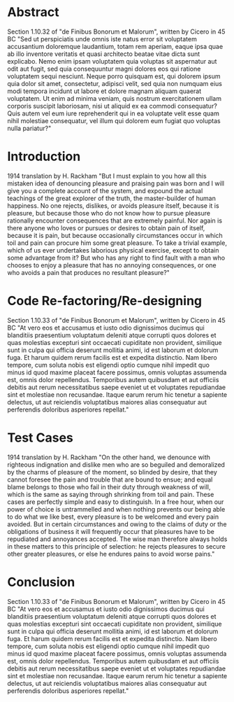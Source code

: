 #+OPTIONS: toc:nil num:t
#+LATEX_CLASS: article
#+LATEX_CLASS_OPTIONS: [a4paper,12pt]
#+LATEX_HEADER: \usepackage{xcolor}
#+LATEX_HEADER: \usepackage{soul}
#+LATEX_HEADER: \definecolor{foreground}{RGB}{184, 83, 83}
#+LATEX_HEADER: \definecolor{background}{RGB}{255, 231, 231}
#+LATEX_HEADER: \let\OldTexttt\texttt
#+LATEX_HEADER: \renewcommand{\texttt}[1]{\OldTexttt{\colorbox{background}{\textcolor{foreground}{#1}}}}
#+LATEX_HEADER: \newenvironment{lmss}{\fontfamily{lmss}\selectfont}{\par}

#+BEGIN_EXPORT latex
% This is the title page
\thispagestyle{empty} % No page number on the first page
\begin{center}
\begin{lmss}
{\huge\textbf{Software Quality}\par}
{\huge\textbf{SOFE 3980U}\par}
  \vspace{20mm}
  \includegraphics[scale=1.3]{uoit_logo.png}\\
  \vspace{40mm}
  \begin{large}
      \textbf{Group 6}
      \text{, Final Project}\\
      \text{JSO, A differential Evolution library in C++}\\
      \vspace{25mm}
      \textbf{Justin Kaipada 100590167}\\
      \textbf{George Zackarov 10000000}\\
      \textbf{Zackarry Winn 10000000}\\
      \textbf{Logan McDonald 10000000}
  \end{large}
\end{lmss}
\end{center}
\newpage
\tableofcontents
\newpage
#+END_EXPORT

* Abstract
Section 1.10.32 of "de Finibus Bonorum et Malorum", written by Cicero
in 45 BC "Sed ut perspiciatis unde omnis iste natus error sit
voluptatem accusantium doloremque laudantium, totam rem aperiam, eaque
ipsa quae ab illo inventore veritatis et quasi architecto beatae vitae
dicta sunt explicabo. Nemo enim ipsam voluptatem quia voluptas sit
aspernatur aut odit aut fugit, sed quia consequuntur magni dolores eos
qui ratione voluptatem sequi nesciunt. Neque porro quisquam est, qui
dolorem ipsum quia dolor sit amet, consectetur, adipisci velit, sed
quia non numquam eius modi tempora incidunt ut labore et dolore magnam
aliquam quaerat voluptatem. Ut enim ad minima veniam, quis nostrum
exercitationem ullam corporis suscipit laboriosam, nisi ut aliquid ex
ea commodi consequatur? Quis autem vel eum iure reprehenderit qui in
ea voluptate velit esse quam nihil molestiae consequatur, vel illum
qui dolorem eum fugiat quo voluptas nulla pariatur?"

#+LATEX: \newpage

* Introduction
1914 translation by H. Rackham "But I must explain to you how all this
mistaken idea of denouncing pleasure and praising pain was born and I
will give you a complete account of the system, and expound the actual
teachings of the great explorer of the truth, the master-builder of
human happiness. No one rejects, dislikes, or avoids pleasure itself,
because it is pleasure, but because those who do not know how to
pursue pleasure rationally encounter consequences that are extremely
painful. Nor again is there anyone who loves or pursues or desires to
obtain pain of itself, because it is pain, but because occasionally
circumstances occur in which toil and pain can procure him some great
pleasure. To take a trivial example, which of us ever undertakes
laborious physical exercise, except to obtain some advantage from it?
But who has any right to find fault with a man who chooses to enjoy a
pleasure that has no annoying consequences, or one who avoids a pain
that produces no resultant pleasure?"

* Code Re-factoring/Re-designing
Section 1.10.33 of "de Finibus Bonorum et Malorum", written by Cicero
in 45 BC "At vero eos et accusamus et iusto odio dignissimos ducimus
qui blanditiis praesentium voluptatum deleniti atque corrupti quos
dolores et quas molestias excepturi sint occaecati cupiditate non
provident, similique sunt in culpa qui officia deserunt mollitia
animi, id est laborum et dolorum fuga. Et harum quidem rerum facilis
est et expedita distinctio. Nam libero tempore, cum soluta nobis est
eligendi optio cumque nihil impedit quo minus id quod maxime placeat
facere possimus, omnis voluptas assumenda est, omnis dolor
repellendus. Temporibus autem quibusdam et aut officiis debitis aut
rerum necessitatibus saepe eveniet ut et voluptates repudiandae sint
et molestiae non recusandae. Itaque earum rerum hic tenetur a sapiente
delectus, ut aut reiciendis voluptatibus maiores alias consequatur aut
perferendis doloribus asperiores repellat."

* Test Cases
1914 translation by H. Rackham "On the other hand, we denounce with
righteous indignation and dislike men who are so beguiled and
demoralized by the charms of pleasure of the moment, so blinded by
desire, that they cannot foresee the pain and trouble that are bound
to ensue; and equal blame belongs to those who fail in their duty
through weakness of will, which is the same as saying through
shrinking from toil and pain. These cases are perfectly simple and
easy to distinguish. In a free hour, when our power of choice is
untrammelled and when nothing prevents our being able to do what we
like best, every pleasure is to be welcomed and every pain
avoided. But in certain circumstances and owing to the claims of duty
or the obligations of business it will frequently occur that pleasures
have to be repudiated and annoyances accepted. The wise man therefore
always holds in these matters to this principle of selection: he
rejects pleasures to secure other greater pleasures, or else he
endures pains to avoid worse pains."
* Conclusion
Section 1.10.33 of "de Finibus Bonorum et Malorum", written by Cicero
in 45 BC "At vero eos et accusamus et iusto odio dignissimos ducimus
qui blanditiis praesentium voluptatum deleniti atque corrupti quos
dolores et quas molestias excepturi sint occaecati cupiditate non
provident, similique sunt in culpa qui officia deserunt mollitia
animi, id est laborum et dolorum fuga. Et harum quidem rerum facilis
est et expedita distinctio. Nam libero tempore, cum soluta nobis est
eligendi optio cumque nihil impedit quo minus id quod maxime placeat
facere possimus, omnis voluptas assumenda est, omnis dolor
repellendus. Temporibus autem quibusdam et aut officiis debitis aut
rerum necessitatibus saepe eveniet ut et voluptates repudiandae sint
et molestiae non recusandae. Itaque earum rerum hic tenetur a sapiente
delectus, ut aut reiciendis voluptatibus maiores alias consequatur aut
perferendis doloribus asperiores repellat."
